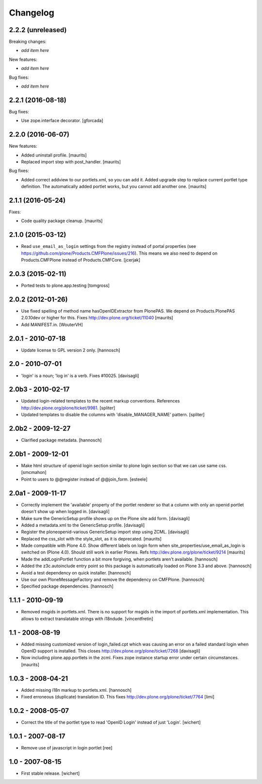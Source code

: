 Changelog
=========


2.2.2 (unreleased)
------------------

Breaking changes:

- *add item here*

New features:

- *add item here*

Bug fixes:

- *add item here*


2.2.1 (2016-08-18)
------------------

Bug fixes:

- Use zope.interface decorator.
  [gforcada]


2.2.0 (2016-06-07)
------------------

New features:

- Added uninstall profile.  [maurits]

- Replaced import step with post_handler.  [maurits]

Bug fixes:

- Added correct addview to our portlets.xml, so you can add it.
  Added upgrade step to replace current portlet type definition.
  The automatically added portlet works, but you cannot add another one.
  [maurits]


2.1.1 (2016-05-24)
------------------

Fixes:

- Code quality package cleanup.  [maurits]


2.1.0 (2015-03-12)
------------------

- Read ``use_email_as_login`` settings from the registry instead of portal
  properties (see https://github.com/plone/Products.CMFPlone/issues/216). This
  means we also need to depend on Products.CMFPlone instead of
  Products.CMFCore.
  [jcerjak]


2.0.3 (2015-02-11)
------------------

- Ported tests to plone.app.testing
  [tomgross]


2.0.2 (2012-01-26)
------------------

- Use fixed spelling of method name hasOpenIDExtractor from PlonePAS.
  We depend on Products.PlonePAS 2.0.10dev or higher for this.
  Fixes http://dev.plone.org/ticket/11040
  [maurits]

- Add MANIFEST.in.
  [WouterVH]


2.0.1 - 2010-07-18
------------------

- Update license to GPL version 2 only.
  [hannosch]


2.0 - 2010-07-01
----------------

- 'login' is a noun; 'log in' is a verb. Fixes #10025.
  [davisagli]


2.0b3 - 2010-02-17
------------------

- Updated login-related templates to the recent markup conventions.
  References http://dev.plone.org/plone/ticket/9981.
  [spliter]

- Updated templates to disable the columns with 'disable_MANAGER_NAME' pattern.
  [spliter]


2.0b2 - 2009-12-27
------------------

- Clarified package metadata.
  [hannosch]


2.0b1 - 2009-12-01
------------------

- Make html structure of openid login section similar to plone login
  section so that we can use same css.
  [smcmahon]

- Point to users to @@register instead of @@join_form.
  [esteele]


2.0a1 - 2009-11-17
------------------

- Correctly implement the 'available' property of the portlet renderer so
  that a column with only an openid portlet doesn't show up when logged in.
  [davisagli]

- Make sure the GenericSetup profile shows up on the Plone site add form.
  [davisagli]

- Added a metadata.xml to the GenericSetup profile.
  [davisagli]

- Register the ploneopenid-various GenericSetup import step using ZCML.
  [davisagli]

- Replaced the css_slot with the style_slot, as it is deprecated.
  [maurits]

- Made compatible with Plone 4.0.  Show different labels on login form
  when site_properties/use_email_as_login is switched on (Plone 4.0).
  Should still work in earlier Plones.
  Refs http://dev.plone.org/plone/ticket/9214
  [maurits]

- Made the addLoginPortlet function a bit more forgiving, when portlets aren't
  available.
  [hannosch]

- Added the z3c.autoinclude entry point so this package is automatically loaded
  on Plone 3.3 and above.
  [hannosch]

- Avoid a test dependency on quick installer.
  [hannosch]

- Use our own PloneMessageFactory and remove the dependency on CMFPlone.
  [hannosch]

- Specified package dependencies.
  [hannosch]


1.1.1 - 2010-09-19
------------------

- Removed msgids in portlets.xml. There is no support for
  msgids in the import of portlets.xml implementation.
  This allows to extract translatable strings with i18ndude.
  [vincentfretin]


1.1 - 2008-08-19
----------------

- Added missing customized version of login_failed.cpt which was causing an
  error on a failed standard login when OpenID support is installed.  This closes
  http://dev.plone.org/plone/ticket/7268
  [davisagli]

- Now including plone.app.portlets in the zcml. Fixes zope instance
  startup error under certain circumstances.
  [maurits]


1.0.3 - 2008-04-21
------------------

- Added missing i18n markup to portlets.xml.
  [hannosch]

- Fixed erroneous (duplicate) translation ID. This fixes
  http://dev.plone.org/plone/ticket/7764
  [limi]



1.0.2 - 2008-05-07
------------------

- Correct the title of the portlet type to read 'OpenID Login' instead of
  just 'Login'.
  [wichert]


1.0.1 - 2007-08-17
------------------

- Remove use of javascript in login portlet
  [ree]


1.0 - 2007-08-15
----------------

- First stable release.
  [wichert]
